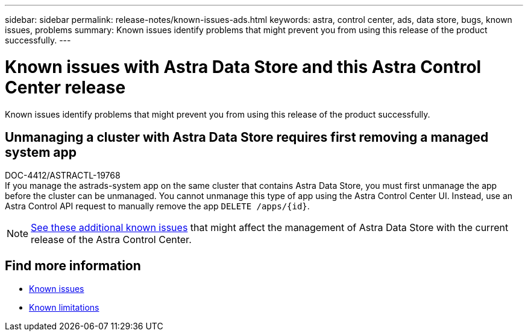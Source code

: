 ---
sidebar: sidebar
permalink: release-notes/known-issues-ads.html
keywords: astra, control center, ads, data store, bugs, known issues, problems
summary: Known issues identify problems that might prevent you from using this release of the product successfully.
---

= Known issues with Astra Data Store and this Astra Control Center release
:hardbreaks:
:icons: font
:imagesdir: ../media/release-notes/

Known issues identify problems that might prevent you from using this release of the product successfully.

== Unmanaging a cluster with Astra Data Store requires first removing a managed system app
DOC-4412/ASTRACTL-19768
If you manage the astrads-system app on the same cluster that contains Astra Data Store, you must first unmanage the app before the cluster can be unmanaged. You cannot unmanage this type of app using the Astra Control Center UI. Instead, use an Astra Control API request to manually remove the app `DELETE /apps/{id}`.

NOTE: https://docs.netapp.com/us-en/astra-data-store/release-notes/known-issues.html[See these additional known issues] that might affect the management of Astra Data Store with the current release of the Astra Control Center.

== Find more information
* link:../release-notes/known-issues.html[Known issues]
* link:../release-notes/known-limitations.html[Known limitations]
